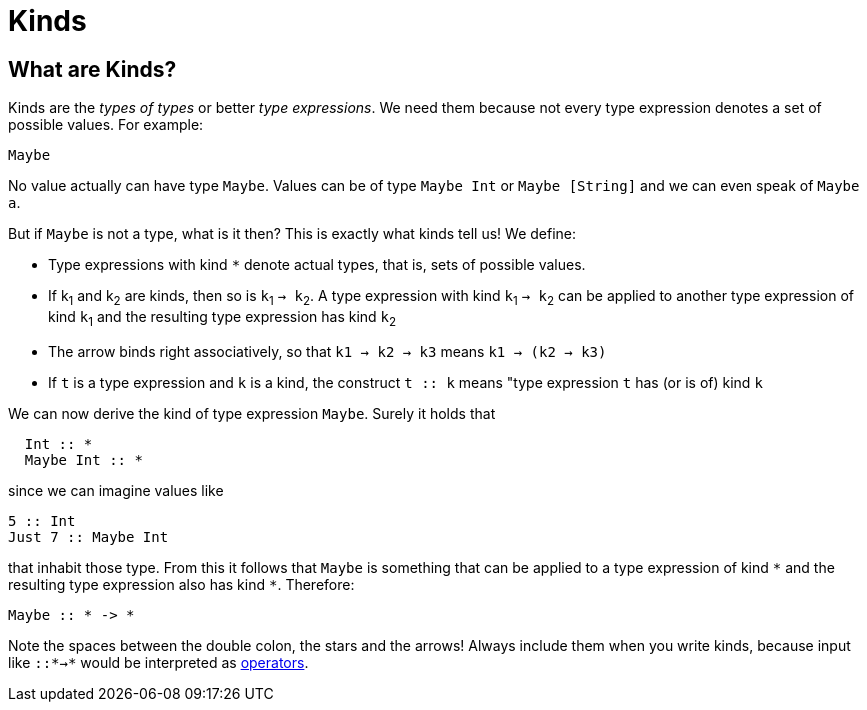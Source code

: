 = Kinds

== What are Kinds?

Kinds are the _types of types_ or better _type expressions_. We need them because not every type expression denotes a set of possible values. For example:

----
Maybe
----
 
No value actually can have type `Maybe`. Values can be of type `Maybe Int` or `Maybe [String]` and we can even speak of `Maybe a`.

But if `Maybe` is not a type, what is it then? This is exactly what kinds tell us! 
We define:

* Type expressions with kind `*` denote actual types, that is, sets of possible values.
* If k~1~ and k~2~ are kinds, then so is `k`~1~ `-> k`~2~.
A type expression with kind `k`~1~ `-> k`~2~ can be applied to another type expression of kind `k`~1~ and the resulting type expression has kind `k`~2~
* The arrow binds right associatively, so that `k1 -> k2 -> k3` means `k1 -> (k2 -> k3)`
* If `t` is a type expression and `k` is a kind, the construct `t :: k` means "type expression `t` has (or is of) kind `k`

We can now derive the kind of type expression `Maybe`. Surely it holds that 

[code,haskell]
----
  Int :: *
  Maybe Int :: *
----

since we can imagine values like

[code,haskell]
----
5 :: Int
Just 7 :: Maybe Int
----

that inhabit those type. From this it follows that `Maybe` is something that can be applied to a type expression of kind `\*` and the resulting type expression also has kind `*`. Therefore:

[code,haskell]
----
Maybe :: * -> *
----

[note]
Note the spaces between the double colon, the stars and the arrows! Always include them when you write kinds, because input like `::*->*` would be interpreted as <<lexical.adoc#Operators,operators>>. 









